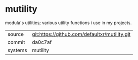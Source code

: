 * mutility

modula's utilities; various utility functions i use in my projects.

|---------+-----------------------------------------------|
| source  | git:https://github.com/defaultxr/mutility.git |
| commit  | da0c7af                                       |
| systems | mutility                                      |
|---------+-----------------------------------------------|

